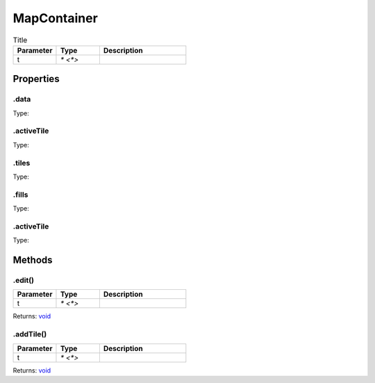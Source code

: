 ============
MapContainer
============



.. list-table:: Title
   :widths: 25 25 50
   :header-rows: 1

   * - Parameter
     - Type
     - Description
   * - t
     - `* <*>`
     - 

Properties
==========
.. _MapContainer.data:


.data
-----
Type: 

.. _MapContainer.activeTile:


.activeTile
-----------
Type: 

.. _MapContainer.tiles:


.tiles
------
Type: 

.. _MapContainer.fills:


.fills
------
Type: 

.. _MapContainer.activeTile:


.activeTile
-----------
Type: 


Methods
=======
.. _MapContainer.edit:

.edit()
-------


.. list-table::
   :widths: 25 25 50
   :header-rows: 1

   * - Parameter
     - Type
     - Description
   * - t
     - `* <*>`
     - 

Returns: `void <https://developer.mozilla.org/en-US/docs/Web/JavaScript/Reference/Global_Objects/undefined>`_

.. _MapContainer.addTile:

.addTile()
----------


.. list-table::
   :widths: 25 25 50
   :header-rows: 1

   * - Parameter
     - Type
     - Description
   * - t
     - `* <*>`
     - 

Returns: `void <https://developer.mozilla.org/en-US/docs/Web/JavaScript/Reference/Global_Objects/undefined>`_

